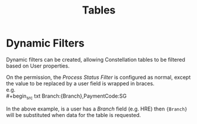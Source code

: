 #+title: Tables

* Dynamic Filters
:PROPERTIES:
:CUSTOM_ID: tables-dynamic-filters
:END:

Dynamic filters can be created, allowing Constellation tables to be filtered based on User properties.

On the permission, the /Process Status Filter/ is configured as normal, except the value to be replaced by a user field is wrapped in braces. \\
e.g. \\
#+begin_src txt
Branch:{Branch},PaymentCode:SG
#+end_src

In the above example, is a user has a /Branch/ field (e.g. HRE) then ~{Branch}~ will be substituted when data for the table is requested.
